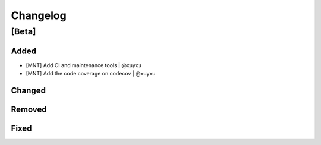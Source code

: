 Changelog
=========

[Beta]
------

Added
~~~~~
* [MNT] Add CI and maintenance tools | @xuyxu
* [MNT] Add the code coverage on codecov | @xuyxu

Changed
~~~~~~~

Removed
~~~~~~~

Fixed
~~~~~
